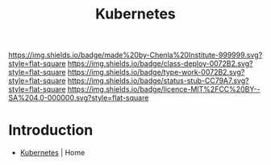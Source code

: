 #   -*- mode: org; fill-column: 60 -*-

#+TITLE: Kubernetes
#+STARTUP: showall
#+TOC: headlines 4
#+PROPERTY: filename
:PROPERTIES:
:CUSTOM_ID: 
:Name:      /home/deerpig/proj/chenla/infra/infra-kubernetes.org
:Created:   2017-06-08T18:26@Prek Leap (11.642600N-104.919210W)
:ID:        eacb1399-4e8c-428a-ae7e-c01b3d30abfa
:VER:       551925750.330159457
:GEO:       48P-491193-1287029-15
:BXID:      proj:FSA2-5633
:Class:     deploy
:Type:      work
:Status:    stub
:Licence:   MIT/CC BY-SA 4.0
:END:

[[https://img.shields.io/badge/made%20by-Chenla%20Institute-999999.svg?style=flat-square]] 
[[https://img.shields.io/badge/class-deploy-0072B2.svg?style=flat-square]]
[[https://img.shields.io/badge/type-work-0072B2.svg?style=flat-square]]
[[https://img.shields.io/badge/status-stub-CC79A7.svg?style=flat-square]]
[[https://img.shields.io/badge/licence-MIT%2FCC%20BY--SA%204.0-000000.svg?style=flat-square]]


* Introduction

 - [[https://kubernetes.io/][Kubernetes]] | Home
